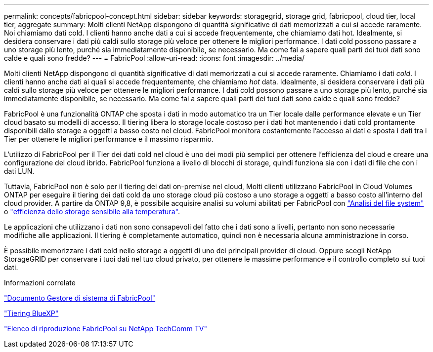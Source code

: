---
permalink: concepts/fabricpool-concept.html 
sidebar: sidebar 
keywords: storagegrid, storage grid, fabricpool, cloud tier, local tier, aggregate 
summary: Molti clienti NetApp dispongono di quantità significative di dati memorizzati a cui si accede raramente. Noi chiamiamo dati cold. I clienti hanno anche dati a cui si accede frequentemente, che chiamiamo dati hot. Idealmente, si desidera conservare i dati più caldi sullo storage più veloce per ottenere le migliori performance. I dati cold possono passare a uno storage più lento, purché sia immediatamente disponibile, se necessario. Ma come fai a sapere quali parti dei tuoi dati sono calde e quali sono fredde? 
---
= FabricPool
:allow-uri-read: 
:icons: font
:imagesdir: ../media/


[role="lead"]
Molti clienti NetApp dispongono di quantità significative di dati memorizzati a cui si accede raramente. Chiamiamo i dati _cold_. I clienti hanno anche dati ai quali si accede frequentemente, che chiamiamo _hot_ data. Idealmente, si desidera conservare i dati più caldi sullo storage più veloce per ottenere le migliori performance. I dati cold possono passare a uno storage più lento, purché sia immediatamente disponibile, se necessario. Ma come fai a sapere quali parti dei tuoi dati sono calde e quali sono fredde?

FabricPool è una funzionalità ONTAP che sposta i dati in modo automatico tra un Tier locale dalle performance elevate e un Tier cloud basato su modelli di accesso. Il tiering libera lo storage locale costoso per i dati hot mantenendo i dati cold prontamente disponibili dallo storage a oggetti a basso costo nel cloud. FabricPool monitora costantemente l'accesso ai dati e sposta i dati tra i Tier per ottenere le migliori performance e il massimo risparmio.

L'utilizzo di FabricPool per il Tier dei dati cold nel cloud è uno dei modi più semplici per ottenere l'efficienza del cloud e creare una configurazione del cloud ibrido. FabricPool funziona a livello di blocchi di storage, quindi funziona sia con i dati di file che con i dati LUN.

Tuttavia, FabricPool non è solo per il tiering dei dati on-premise nel cloud, Molti clienti utilizzano FabricPool in Cloud Volumes ONTAP per eseguire il tiering dei dati cold da uno storage cloud più costoso a uno storage a oggetti a basso costo all'interno del cloud provider. A partire da ONTAP 9,8, è possibile acquisire analisi su volumi abilitati per FabricPool con link:../concept_nas_file_system_analytics_overview.html["Analisi del file system"] o link:../volumes/enable-temperature-sensitive-efficiency-concept.html["efficienza dello storage sensibile alla temperatura"].

Le applicazioni che utilizzano i dati non sono consapevoli del fatto che i dati sono a livelli, pertanto non sono necessarie modifiche alle applicazioni. Il tiering è completamente automatico, quindi non è necessaria alcuna amministrazione in corso.

È possibile memorizzare i dati cold nello storage a oggetti di uno dei principali provider di cloud. Oppure scegli NetApp StorageGRID per conservare i tuoi dati nel tuo cloud privato, per ottenere le massime performance e il controllo completo sui tuoi dati.

.Informazioni correlate
https://docs.netapp.com/us-en/ontap/concept_cloud_overview.html["Documento Gestore di sistema di FabricPool"^]

https://docs.netapp.com/us-en/bluexp-tiering/index.html["Tiering BlueXP"^]

https://www.youtube.com/playlist?list=PLdXI3bZJEw7mcD3RnEcdqZckqKkttoUpS["Elenco di riproduzione FabricPool su NetApp TechComm TV"^]
